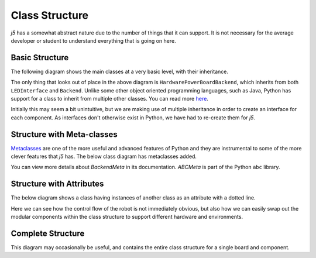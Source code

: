Class Structure
===============

`j5` has a somewhat abstract nature due to the number of things that it can support. It is not necessary for
the average developer or student to understand everything that is going on here.

Basic Structure
---------------

The following diagram shows the main classes at a very basic level, with their inheritance.

.. graphviz::

   digraph {
        Interface -> LEDInterface
        {LEDInterface, Backend} -> HardwarePowerBoardBackend
        Environment -> HardwareEnvironment
        Component -> LED
        Board -> LEDBoard
   }

The only thing that looks out of place in the above diagram is ``HardwarePowerBoardBackend``, which inherits from both
``LEDInterface`` and ``Backend``. Unlike some other object oriented programming languages, such as Java, Python
has support for a class to inherit from multiple other classes. You can read more here_.

Initially this may seem a bit unintuitive, but we are making use of multiple inheritance in order to create an
interface for each component. As interfaces don't otherwise exist in Python, we have had to re-create them for `j5`.

.. _here: https://www.python-course.eu/python3_multiple_inheritance.php

Structure with Meta-classes
---------------------------

Metaclasses_ are one of the more useful and advanced features of Python and they are instrumental to some of the more
clever features that `j5` has. The below class diagram has metaclasses added.


.. graphviz::

   digraph {
        Interface -> LEDInterface
        {LEDInterface, Backend} -> HardwarePowerBoardBackend
        Environment -> HardwareEnvironment
        Component -> LED
        Board -> LEDBoard

        ABCMeta -> BackendMeta
        BackendMeta -> Backend [style=dashed]
        ABCMeta -> {Board, Environment, Component, Interface} [style=dashed]
   }

You can view more details about `BackendMeta` in its documentation. `ABCMeta` is part of the Python ``abc`` library.

.. _metaclasses: https://realpython.com/python-metaclasses/

Structure with Attributes
-------------------------

The below diagram shows a class having instances of another class as an attribute with a dotted line.

.. graphviz::

   digraph {
        Interface -> LEDInterface
        {LEDInterface, Backend} -> HardwarePowerBoardBackend
        Environment -> HardwareEnvironment
        Component -> LED
        Board -> PowerBoard

        HardwarePowerBoardBackend -> {HardwareEnvironment, PowerBoard} [style=dotted]
        PowerBoard -> LED [style=dotted]
        Board -> PowerBoard [style=dotted]
        BoardGroup -> PowerBoard [style=dotted]
        LED -> LEDInterface [style=dotted]
        Robot -> {BoardGroup, PowerBoard}  [style=dotted]
   }

Here we can see how the control flow of the robot is not immediately obvious, but also how we can easily swap out the
modular components within the class structure to support different hardware and environments.

Complete Structure
------------------

This diagram may occasionally be useful, and contains the entire class structure for a single board and component.

.. graphviz::

   digraph {
        Interface -> LEDInterface
        {LEDInterface, Backend} -> HardwarePowerBoardBackend
        Environment -> HardwareEnvironment
        Component -> LED
        Board -> PowerBoard

        ABCMeta -> BackendMeta
        BackendMeta -> Backend [style=dashed]

        HardwarePowerBoardBackend -> {HardwareEnvironment, PowerBoard} [style=dotted]
        PowerBoard -> LED [style=dotted]
        Board -> PowerBoard [style=dotted]
        BoardGroup -> PowerBoard [style=dotted]
        LED -> LEDInterface [style=dotted]
        Robot -> {BoardGroup, PowerBoard}  [style=dotted]
   }